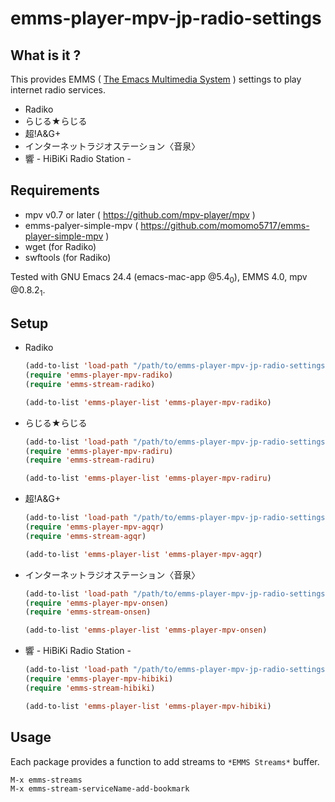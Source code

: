 * emms-player-mpv-jp-radio-settings
** What is it ?

   This provides EMMS ( [[https://www.gnu.org/software/emms/][The Emacs Multimedia System]] ) settings to play internet radio services.

   + Radiko
   + らじる★らじる
   + 超!A&G+
   + インターネットラジオステーション〈音泉〉
   + 響 - HiBiKi Radio Station -

** Requirements

   + mpv v0.7 or later ( [[https://github.com/mpv-player/mpv]] )
   + emms-palyer-simple-mpv ( [[https://github.com/momomo5717/emms-player-simple-mpv]] )
   + wget (for Radiko)
   + swftools (for Radiko)

   Tested with GNU Emacs 24.4 (emacs-mac-app @5.4_0), EMMS 4.0, mpv @0.8.2_1.

** Setup

   + Radiko

     #+BEGIN_SRC emacs-lisp
       (add-to-list 'load-path "/path/to/emms-player-mpv-jp-radio-settings/radiko")
       (require 'emms-player-mpv-radiko)
       (require 'emms-stream-radiko)

       (add-to-list 'emms-player-list 'emms-player-mpv-radiko)
     #+END_SRC

   + らじる★らじる

     #+BEGIN_SRC emacs-lisp
       (add-to-list 'load-path "/path/to/emms-player-mpv-jp-radio-settings/radiru")
       (require 'emms-player-mpv-radiru)
       (require 'emms-stream-radiru)

       (add-to-list 'emms-player-list 'emms-player-mpv-radiru)
     #+END_SRC

   + 超!A&G+

     #+BEGIN_SRC emacs-lisp
       (add-to-list 'load-path "/path/to/emms-player-mpv-jp-radio-settings/agqr")
       (require 'emms-player-mpv-agqr)
       (require 'emms-stream-agqr)

       (add-to-list 'emms-player-list 'emms-player-mpv-agqr)
     #+END_SRC

   + インターネットラジオステーション〈音泉〉

     #+BEGIN_SRC emacs-lisp
       (add-to-list 'load-path "/path/to/emms-player-mpv-jp-radio-settings/onsen")
       (require 'emms-player-mpv-onsen)
       (require 'emms-stream-onsen)

       (add-to-list 'emms-player-list 'emms-player-mpv-onsen)
     #+END_SRC

   + 響 - HiBiKi Radio Station -

     #+BEGIN_SRC emacs-lisp
       (add-to-list 'load-path "/path/to/emms-player-mpv-jp-radio-settings/hibiki")
       (require 'emms-player-mpv-hibiki)
       (require 'emms-stream-hibiki)

       (add-to-list 'emms-player-list 'emms-player-mpv-hibiki)
     #+END_SRC

** Usage

   Each package provides a function to add streams to =*EMMS Streams*= buffer.

   #+BEGIN_SRC
   M-x emms-streams
   M-x emms-stream-serviceName-add-bookmark
   #+END_SRC
